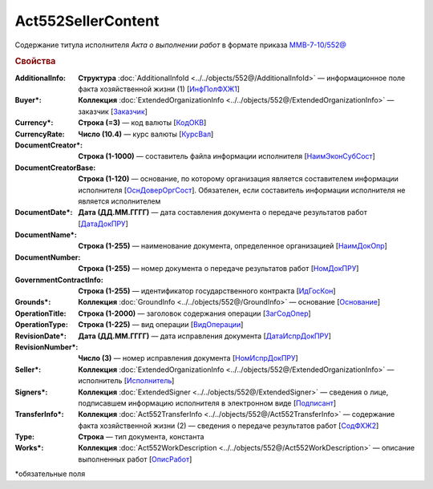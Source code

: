 Act552SellerContent
====================

Содержание титула исполнителя *Акта о выполнении работ* в формате приказа `ММВ-7-10/552@ <https://normativ.kontur.ru/document?moduleId=1&documentId=339635&rangeId=5994969>`_

.. rubric:: Свойства

:AdditionalInfo:
  **Структура** :doc:`AdditionalInfoId <../../objects/552@/AdditionalInfoId>` — информационное поле факта хозяйственной жизни (1) [`ИнфПолФХЖ1 <https://normativ.kontur.ru/document?moduleId=1&documentId=339635&rangeId=6001004>`_]

:Buyer\*:
  **Коллекция** :doc:`ExtendedOrganizationInfo <../../objects/552@/ExtendedOrganizationInfo>` — заказчик [`Заказчик <https://normativ.kontur.ru/document?moduleId=1&documentId=339635&rangeId=5994971>`_]

:Currency\*:
  **Строка (=3)** — код валюты [`КодОКВ <https://normativ.kontur.ru/document?moduleId=1&documentId=339635&rangeId=5994972>`_]

:CurrencyRate:
  **Число (10.4)** — курс валюты [`КурсВал <https://normativ.kontur.ru/document?moduleId=1&documentId=339635&rangeId=5994973>`_]

:DocumentCreator\*:
  **Строка (1-1000)** — составитель файла информации исполнителя [`НаимЭконСубСост <https://normativ.kontur.ru/document?moduleId=1&documentId=339635&rangeId=5994975>`_]

:DocumentCreatorBase:
  **Строка (1-120)** — основание, по которому организация является составителем информации исполнителя [`ОснДоверОргСост <https://normativ.kontur.ru/document?moduleId=1&documentId=339635&rangeId=5994976>`_]. Обязателен, если составитель информации исполнителя не является исполнителем

:DocumentDate\*:
  **Дата (ДД.ММ.ГГГГ)** — дата составления документа о передаче результатов работ [`ДатаДокПРУ <https://normativ.kontur.ru/document?moduleId=1&documentId=339635&rangeId=5995187>`_]

:DocumentName\*:
  **Строка (1-255)** — наименование документа, определенное организацией [`НаимДокОпр <https://normativ.kontur.ru/document?moduleId=1&documentId=339635&rangeId=5995190>`_]

:DocumentNumber:
  **Строка (1-255)** — номер документа о передаче результатов работ [`НомДокПРУ <https://normativ.kontur.ru/document?moduleId=1&documentId=339635&rangeId=5995189>`_]

:GovernmentContractInfo:
  **Строка (1-255)** — идентификатор государственного контракта [`ИдГосКон <https://normativ.kontur.ru/document?moduleId=1&documentId=339635&rangeId=5995192>`_]

:Grounds\*:
  **Коллекция** :doc:`GroundInfo <../../objects/552@/GroundInfo>` — основание [`Основание <https://normativ.kontur.ru/document?moduleId=1&documentId=339635&rangeId=5995193>`_]

:OperationTitle:
  **Строка (1-2000)** — заголовок содержания операции [`ЗагСодОпер <https://normativ.kontur.ru/document?moduleId=1&documentId=339635&rangeId=5995194>`_]

:OperationType:
  **Строка (1-225)** — вид операции [`ВидОперации <https://normativ.kontur.ru/document?moduleId=1&documentId=339635&rangeId=5995196>`_]

:RevisionDate\*:
  **Дата (ДД.ММ.ГГГГ)** — дата исправления документа [`ДатаИспрДокПРУ <https://normativ.kontur.ru/document?moduleId=1&documentId=339635&rangeId=5995204>`_]

:RevisionNumber\*:
  **Число (3)** — номер исправления документа [`НомИспрДокПРУ <https://normativ.kontur.ru/document?moduleId=1&documentId=339635&rangeId=5995207>`_]

:Seller\*:
  **Коллекция** :doc:`ExtendedOrganizationInfo <../../objects/552@/ExtendedOrganizationInfo>` — исполнитель [`Исполнитель <https://normativ.kontur.ru/document?moduleId=1&documentId=339635&rangeId=5995210>`_]

:Signers\*:
  **Коллекция** :doc:`ExtendedSigner <../../objects/552@/ExtendedSigner>` — сведения о лице, подписавшем информацию исполнителя в электронном виде [`Подписант <https://normativ.kontur.ru/document?moduleId=1&documentId=339635&rangeId=5995212>`_]

:TransferInfo\*:
  **Коллекция** :doc:`Act552TransferInfo <../../objects/552@/Act552TransferInfo>` — содержание факта хозяйственной жизни (2) — сведения о передаче результатов работ [`СодФХЖ2 <https://normativ.kontur.ru/document?moduleId=1&documentId=339635&rangeId=5995213>`_]

:Type:
  **Строка** — тип документа, константа

:Works\*:
  **Коллекция** :doc:`Act552WorkDescription <../../objects/552@/Act552WorkDescription>` — описание выполненных работ [`ОписРабот <https://normativ.kontur.ru/document?moduleId=1&documentId=339635&rangeId=5995215>`_]


\*обязательные поля